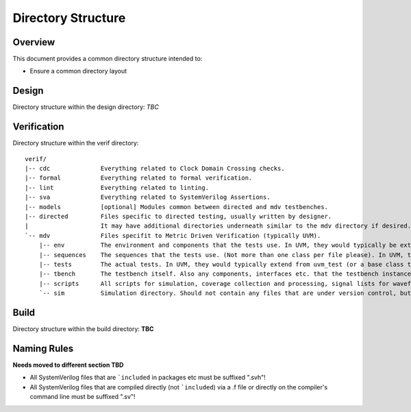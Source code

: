 .. SoC Development Guides: Directory Structure

*******************
Directory Structure
*******************


Overview
========

This document provides a common directory structure intended to:

* Ensure a common directory layout


Design
======

Directory structure within the design directory:
*TBC*


Verification
============

Directory structure within the verif directory::

  verif/
  |-- cdc              Everything related to Clock Domain Crossing checks.
  |-- formal           Everything related to formal verification.
  |-- lint             Everything related to linting.
  |-- sva              Everything related to SystemVerilog Assertions.
  |-- models           [optional] Modules common between directed and mdv testbenches.
  |-- directed         Files specific to directed testing, usually written by designer.
  |                    It may have additional directories underneath similar to the mdv directory if desired.
  `-- mdv              Files specifit to Metric Driven Verification (typically UVM).
      |-- env          The environment and components that the tests use. In UVM, they would typically be extended from uvm_component or similar classes.
      |-- sequences    The sequences that the tests use. (Not more than one class per file please). In UVM, they would typically extend from uvm_sequence_item.
      |-- tests        The actual tests. In UVM, they would typically extend from uvm_test (or a base class that extends from uvm_test).
      |-- tbench       The testbench itself. Also any components, interfaces etc. that the testbench instances.
      |-- scripts      All scripts for simulation, coverage collection and processing, signal lists for waveform viewer etc.
      `-- sim          Simulation directory. Should not contain any files that are under version control, but rather is a dumping ground for temporary simulation files.


Build
=====

Directory structure within the build directory:
**TBC**


Naming Rules
============

**Needs moved to different section TBD**

* All SystemVerilog files that are ```included`` in packages etc must be suffixed ".svh"!
* All SystemVerilog files that are compiled directly (not ```included``) via a .f file
  or directly on the compiler's command line must be suffixed ".sv"!
